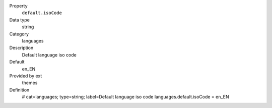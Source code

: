 .. ..................................
.. container:: table-row dl-horizontal panel panel-default constants themes cat_languages

	Property
		``default.isoCode``

	Data type
		string

	Category
		languages

	Description
		Default language iso code

	Default
		en_EN

	Provided by ext
		themes

	Definition
		# cat=languages; type=string; label=Default language iso code
		languages.default.isoCode = en_EN